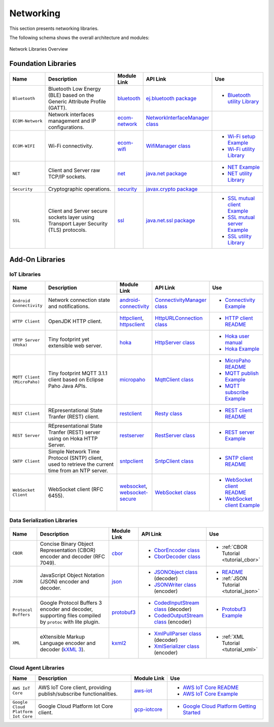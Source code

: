 .. _networking:

Networking
==========

This section presents networking libraries.

The following schema shows the overall architecture and modules:

.. figure:: images/networking_overview.png
   :alt: Network Libraries Overview
   :align: center
   :scale: 75%

   Network Libraries Overview

Foundation Libraries
--------------------

.. list-table::
   :header-rows: 1
   :widths: 10 30 10 20 20

   *  -  Name
      -  Description
      -  Module Link
      -  API Link
      -  Use
   
   *  -  ``Bluetooth``
      -  Bluetooth Low Energy (BLE) based on the Generic Attribute Profile (GATT).
      -  `bluetooth <https://repository.microej.com/modules/ej/api/bluetooth/>`_
      - `ej.bluetooth package <https://repository.microej.com/javadoc/microej_5.x/apis/ej/bluetooth/package-summary.html>`_
      -  - `Bluetooth utility Library <https://repository.microej.com/modules/ej/library/iot/bluetooth-util/>`_

   *  -  ``ECOM-Network``
      -  Network interfaces management and IP configurations.
      -  `ecom-network <https://repository.microej.com/modules/ej/api/ecom-network/>`_
      - `NetworkInterfaceManager class <https://repository.microej.com/javadoc/microej_5.x/apis/ej/ecom/network/NetworkInterfaceManager.html>`_
      - 

   *  -  ``ECOM-WIFI``
      -  Wi-Fi connectivity.
      -  `ecom-wifi <https://repository.microej.com/modules/ej/api/ecom-wifi/>`_
      -  `WifiManager class <https://repository.microej.com/javadoc/microej_5.x/apis/ej/ecom/wifi/WifiManager.html>`_
      -  - `Wi-Fi setup Example  <https://github.com/MicroEJ/Example-Wi-Fi-Setup>`_
         - `Wi-Fi utility Library <https://repository.microej.com/modules/ej/library/iot/wifi-util/>`_

   *  -  ``NET``
      -  Client and Server raw TCP/IP sockets.
      -  `net <https://repository.microej.com/modules/ej/api/net/>`_
      - `java.net package <https://repository.microej.com/javadoc/microej_5.x/apis/java/net/package-summary.html>`_
      -  -  `NET Example <https://github.com/MicroEJ/Example-Standalone-Foundation-Libraries/tree/master/com.microej.example.foundation.net.helloworld>`_
         -  `NET utility Library <https://repository.microej.com/modules/ej/library/iot/net-util/>`_

   *  -  ``Security``
      -  Cryptographic operations.
      -  `security <https://repository.microej.com/modules/ej/api/security/>`_
      - `javax.crypto package <https://repository.microej.com/javadoc/microej_5.x/apis/javax/crypto/package-summary.html>`_
      - 

   *  -  ``SSL``
      -  Client and Server secure sockets layer using Transport Layer Security (TLS) protocols.
      -  `ssl <https://repository.microej.com/modules/ej/api/ssl/>`_
      -  `java.net.ssl package <https://repository.microej.com/javadoc/microej_5.x/apis/javax/net/ssl/package-summary.html>`_
      -  -  `SSL mutual client Example <https://github.com/MicroEJ/Example-Sandboxed-IOT/tree/master/ssl.mutual>`_
         -  `SSL mutual server Example <https://github.com/MicroEJ/Example-Sandboxed-IOT/tree/master/ssl.mutual.server>`_
         -  `SSL utility Library <https://repository.microej.com/modules/ej/library/iot/ssl-util/>`_


Add-On Libraries
----------------

IoT Libraries
~~~~~~~~~~~~~

.. list-table::
   :header-rows: 1
   :widths: 10 30 10 20 20

   *  -  Name
      -  Description
      -  Module Link
      -  API Link
      -  Use

   *  -  ``Android Connectivity`` 
      -  Network connection state and notifications.
      -  `android-connectivity <https://repository.microej.com/modules/ej/library/iot/android-connectivity/>`_
      -  `ConnectivityManager class <https://repository.microej.com/javadoc/microej_5.x/apis/android/net/ConnectivityManager.html>`_
      -  - `Connectivity Example <https://github.com/MicroEJ/Example-Sandboxed-IOT/tree/master/androidconnectivity>`_

   *  -  ``HTTP Client``
      -  OpenJDK HTTP client.
      -  `httpclient <https://repository.microej.com/modules/ej/library/eclasspath/httpclient/>`_, `httpsclient <https://repository.microej.com/modules/ej/library/eclasspath/httpsclient/>`_
      -  `HttpURLConnection class <https://repository.microej.com/javadoc/microej_5.x/apis/java/net/HttpURLConnection.html>`_
      -  - `HTTP client README <https://repository.microej.com/modules/ej/library/eclasspath/httpclient/1.3.0/README-1.3.0.md>`_
   
   *  -  ``HTTP Server (Hoka)``
      -  Tiny footprint yet extensible web server. 
      -  `hoka <https://repository.microej.com/modules/ej/library/iot/hoka/>`_
      -  `HttpServer class <https://repository.microej.com/javadoc/microej_5.x/apis/ej/hoka/http/HttpServer.html>`_
      -  - `Hoka user manual <https://github.com/MicroEJ/LibraryJava-hoka/blob/master/hoka/user-manual.rst>`_
         - `Hoka Example <https://github.com/MicroEJ/Example-Hoka>`_   

   *  -  ``MQTT Client (MicroPaho)``
      -  Tiny footprint MQTT 3.1.1 client based on Eclipse Paho Java APIs.
      -  `micropaho <https://repository.microej.com/modules/ej/library/iot/micropaho/1.0.0/>`_
      -  `MqttClient class <https://repository.microej.com/javadoc/microej_5.x/apis/org/eclipse/paho/client/mqttv3/MqttClient.html>`_
      -  - `MicroPaho README <https://repository.microej.com/modules/ej/library/iot/micropaho/1.0.0/README-1.0.0.md>`_
         - `MQTT publish Example <https://github.com/MicroEJ/Example-Sandboxed-IOT/tree/master/mqtt.publisher>`_  
         - `MQTT subscribe Example <https://github.com/MicroEJ/Example-Sandboxed-IOT/tree/master/ssl.mqtt.subscriber>`_

   *  -  ``REST Client``
      -  REpresentational State Tranfer (REST) client.
      -  `restclient <https://repository.microej.com/modules/ej/library/iot/restclient/>`_
      -  `Resty class <https://repository.microej.com/javadoc/microej_5.x/apis/ej/rest/web/Resty.html>`_
      -  - `REST client README <https://repository.microej.com/modules/ej/library/iot/restclient/1.1.0/README-1.1.0.md>`_

   *  -  ``REST Server``
      -  REpresentational State Tranfer (REST) server using on Hoka HTTP Server.
      -  `restserver <https://repository.microej.com/modules/ej/library/iot/restserver/>`_
      -  `RestServer class <https://repository.microej.com/javadoc/microej_5.x/apis/ej/restserver/RestServer.html>`_
      -  - `REST server Example <https://github.com/MicroEJ/Example-Sandboxed-IOT/tree/master/dynamic-restserver>`_

   *  -  ``SNTP Client``
      -  Simple Network Time Protocol (SNTP) client, used to retrieve the current time from an NTP server.
      -  `sntpclient <https://repository.microej.com/modules/ej/library/iot/sntpclient/>`_
      -  `SntpClient class <https://repository.microej.com/javadoc/microej_5.x/apis/android/net/SntpClient.html>`_
      -  - `SNTP client README <https://repository.microej.com/modules/ej/library/iot/sntpclient/1.3.0/README-1.3.0.md>`_

   *  -  ``WebSocket Client``
      -  WebSocket client (RFC 6455).
      -  `websocket <https://repository.microej.com/modules/ej/library/iot/websocket/>`_, `websocket-secure <https://repository.microej.com/modules/ej/library/iot/websocket-secure/>`_
      -  `WebSocket class <https://repository.microej.com/javadoc/microej_5.x/apis/index.html?ej/websocket/WebSocket.html>`_
      -  - `WebSocket client README <https://repository.microej.com/modules/ej/library/iot/websocket/2.0.0/README-2.0.0.md>`_
         - `WebSocket client Example <https://github.com/MicroEJ/Example-Sandboxed-IOT/tree/master/ssl.websocket>`_  


Data Serialization Libraries
~~~~~~~~~~~~~~~~~~~~~~~~~~~~

.. list-table::
   :header-rows: 1
   :widths: 10 30 10 20 20

   *  -  Name
      -  Description
      -  Module Link
      -  API Link
      -  Use

   *  -  ``CBOR``
      -  Concise Binary Object Representation (CBOR) encoder and decoder (RFC 7049).
      -  `cbor <https://repository.microej.com/modules/ej/library/iot/cbor/>`_
      -  - `CborEncoder class <https://repository.microej.com/javadoc/microej_5.x/apis/ej/cbor/CborEncoder.html>`_
         - `CborDecoder class <https://repository.microej.com/javadoc/microej_5.x/apis/ej/cbor/CborDecoder.html>`_
      -  - :ref:`CBOR Tutorial <tutorial_cbor>`

   *  -  ``JSON``
      -  JavaScript Object Notation (JSON) encoder and decoder.
      -  `json <https://repository.microej.com/modules/ej/library/iot/json/>`_
      -  - `JSONObject class <https://repository.microej.com/javadoc/microej_5.x/apis/org/json/me/JSONObject.html>`_ (decoder)
         - `JSONWriter class <https://repository.microej.com/javadoc/microej_5.x/apis/org/json/me/JSONWriter.html>`_ (encoder)
      -  - `README <https://repository.microej.com/modules/ej/library/iot/json/1.0.0/README-1.0.0.md>`_
         - :ref:`JSON Tutorial <tutorial_json>`

   *  -  ``Protocol Buffers``
      -  Google Protocol Buffers 3 encoder and decoder, supporting files compiled by ``protoc`` with lite plugin.
      -  `protobuf3 <https://repository.microej.com/modules/com/google/protobuf3/>`_
      -  - `CodedInputStream class <https://repository.microej.com/javadoc/microej_5.x/apis/com/google/protobuf/CodedInputStream.html>`_ (decoder)
         - `CodedOutputStream class <https://repository.microej.com/javadoc/microej_5.x/apis/com/google/protobuf/CodedOutputStream.html>`_ (encoder)
      -  - `Protobuf3 Example <https://github.com/MicroEJ/Demo-Protobuf3>`_

   *  -  ``XML``
      -  eXtensible Markup Language encoder and decoder (`kXML 3 <http://kxml.sourceforge.net/about.shtml>`_).
      -  `kxml2 <https://repository.microej.com/modules/org/kxml2/kxml2/>`_
      -  - `XmlPullParser class <https://repository.microej.com/javadoc/microej_5.x/apis/org/xmlpull/v1/XmlPullParser.html>`_ (decoder)
         - `XmlSerializer class <https://repository.microej.com/javadoc/microej_5.x/apis/org/xmlpull/v1/XmlSerializer.html>`_ (encoder)
      - - :ref:`XML Tutorial <tutorial_xml>`


Cloud Agent Libraries
~~~~~~~~~~~~~~~~~~~~~

.. list-table::
   :header-rows: 1
   :widths: 10 40 15 40

   *  -  Name
      -  Description
      -  Module Link
      -  Use

   *  -  ``AWS IoT Core``
      -  AWS IoT Core client, providing publish/subscribe functionalities.
      -  `aws-iot <https://repository.microej.com/modules/ej/library/iot/aws-iot/>`_
      -  - `AWS IoT Core README <https://repository.microej.com/modules/ej/library/iot/aws-iot/2.0.0/README-2.0.0.md>`_
         - `AWS IoT Core Example <https://github.com/MicroEJ/AWS>`_

   *  -  ``Google Cloud Platform Iot Core``
      -  Google Cloud Platform Iot Core client.
      -  `gcp-iotcore <https://forge.microej.com/artifactory/microej-developer-repository-release/googlecloud/iotcore/>`_
      -  - `Google Cloud Platform Getting Started <https://developer.microej.com/features/iot-connectivity/get-started-google-cloud-iot-core-connectivity/>`_

..
   | Copyright 2008-2022, MicroEJ Corp. Content in this space is free
   for read and redistribute. Except if otherwise stated, modification
   is subject to MicroEJ Corp prior approval.
   | MicroEJ is a trademark of MicroEJ Corp. All other trademarks and
   copyrights are the property of their respective owners.
